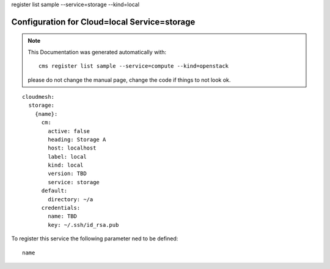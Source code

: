 register list sample --service=storage --kind=local

Configuration for Cloud=local Service=storage
---------------------------------------------


.. note:: This Documentation was generated automatically with::

              cms register list sample --service=compute --kind=openstack

           please do not change the manual page, change the code if things to not look ok.


::

    cloudmesh:
      storage:
        {name}:
          cm:
            active: false
            heading: Storage A
            host: localhost
            label: local
            kind: local
            version: TBD
            service: storage
          default:
            directory: ~/a
          credentials:
            name: TBD
            key: ~/.ssh/id_rsa.pub

To register this service the following parameter ned to be defined::

    name


